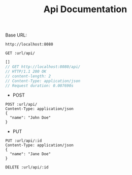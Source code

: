 #+TITLE: Api Documentation

Base URL:
#+NAME: URL
: http://localhost:8080

#+BEGIN_SRC restclient :var url=URL :exports both
GET :url/api/
#+END_SRC

#+RESULTS:
#+BEGIN_SRC js
[]
// GET http://localhost:8080/api/
// HTTP/1.1 200 OK
// content-length: 2
// Content-Type: application/json
// Request duration: 0.007690s
#+END_SRC

- POST

#+BEGIN_SRC restclient :var url=URL :export both
POST :url/api/
Content-Type: application/json
{
  "name": "John Doe"
}
#+END_SRC

#+RESULTS:
#+BEGIN_SRC js
// POST http://localhost:8080/api/
// HTTP/1.1 201 Created
// Content-Type: application/json
// content-length: 0
// Request duration: 0.042957s
#+END_SRC

- PUT
#+BEGIN_SRC restclient :var url=URL id=0 :export both
PUT :url/api/:id
Content-Type: application/json
{
  "name": "Jane Doe"
}
#+END_SRC

#+RESULTS:
#+BEGIN_SRC text
OK
PUT http://localhost:8080/api/0
HTTP/1.1 200 OK
content-length: 2
Content-Type: text/plain
Request duration: 0.011580s
#+END_SRC

#+BEGIN_SRC restclient :var url=URL id=0 :export both
DELETE :url/api/:id
#+END_SRC

#+RESULTS:
#+BEGIN_SRC text
OK
DELETE http://localhost:8080/api/0
HTTP/1.1 200 OK
content-length: 2
Content-Type: text/plain
Request duration: 0.008893s
#+END_SRC
